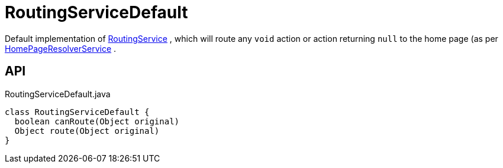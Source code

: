 = RoutingServiceDefault
:Notice: Licensed to the Apache Software Foundation (ASF) under one or more contributor license agreements. See the NOTICE file distributed with this work for additional information regarding copyright ownership. The ASF licenses this file to you under the Apache License, Version 2.0 (the "License"); you may not use this file except in compliance with the License. You may obtain a copy of the License at. http://www.apache.org/licenses/LICENSE-2.0 . Unless required by applicable law or agreed to in writing, software distributed under the License is distributed on an "AS IS" BASIS, WITHOUT WARRANTIES OR  CONDITIONS OF ANY KIND, either express or implied. See the License for the specific language governing permissions and limitations under the License.

Default implementation of xref:refguide:applib:index/services/routing/RoutingService.adoc[RoutingService] , which will route any `void` action or action returning `null` to the home page (as per xref:refguide:applib:index/services/homepage/HomePageResolverService.adoc[HomePageResolverService] .

== API

[source,java]
.RoutingServiceDefault.java
----
class RoutingServiceDefault {
  boolean canRoute(Object original)
  Object route(Object original)
}
----

